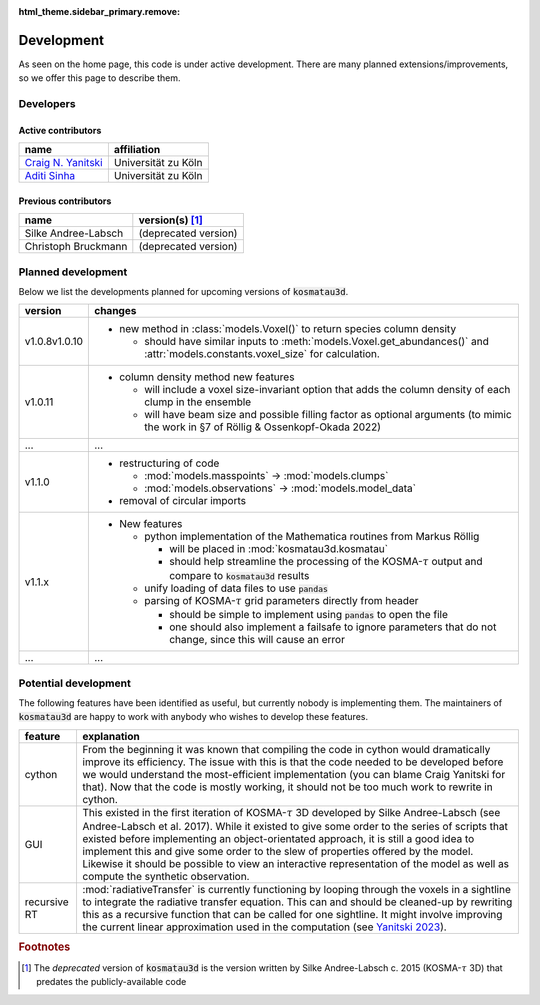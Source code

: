 :html_theme.sidebar_primary.remove:

***********
Development
***********

As seen on the home page, this code is under active development.
There are many planned extensions/improvements, so we offer this page to 
describe them.

Developers
==========

Active contributors
-------------------

.. Here the columns are for the developer and their affiliation.
   We will later include information about what they develop.

=======================================================   ===================
name                                                      affiliation
=======================================================   ===================
`Craig N. Yanitski <https://github.com/CraigYanitski>`_   Universität zu Köln
`Aditi Sinha <https://github.com/aditi0009>`_             Universität zu Köln
=======================================================   ===================

Previous contributors
---------------------

.. Here the columns are for the previous contributor and the version(s) of the
   code they worked on.

===================   ===========================
name                  version(s) [#f1]_
===================   ===========================
Silke Andree-Labsch   (deprecated version)
Christoph Bruckmann   (deprecated version)
===================   ===========================

Planned development
===================

Below we list the developments planned for upcoming versions of 
:code:`kosmatau3d`.

+---------+-------------------------------------------------------------------+
| version | changes                                                           |
+=========+===================================================================+
| v1.0.8\ | - new method in :class:`models.Voxel()` to return species column  |
| v1.0.10 |   density                                                         |
|         |                                                                   |
|         |   - should have similar inputs to                                 |
|         |     :meth:`models.Voxel.get_abundances()` and                     |
|         |     :attr:`models.constants.voxel_size` for calculation.          |
+---------+-------------------------------------------------------------------+
| v1.0.11 | - column density method new features                              |
|         |                                                                   |
|         |   - will include a voxel size-invariant option that adds the      |
|         |     column density of each clump in the ensemble                  |
|         |                                                                   |
|         |   - will have beam size and possible filling factor as optional   |
|         |     arguments (to mimic the work in §7 of Röllig &                |
|         |     Ossenkopf-Okada 2022)                                         |
+---------+-------------------------------------------------------------------+
| ...     | ...                                                               |
+---------+-------------------------------------------------------------------+
| v1.1.0  | - restructuring of code                                           |
|         |                                                                   |
|         |   - :mod:`models.masspoints` -> :mod:`models.clumps`              |
|         |                                                                   |
|         |   - :mod:`models.observations` -> :mod:`models.model_data`        |
|         |                                                                   |
|         | - removal of circular imports                                     |
+---------+-------------------------------------------------------------------+
| v1.1.x  | - New features                                                    |
|         |                                                                   |
|         |   - python implementation of the Mathematica routines from        |
|         |     Markus Röllig                                                 |
|         |                                                                   |
|         |     - will be placed in :mod:`kosmatau3d.kosmatau`                |
|         |                                                                   |
|         |     - should help streamline the processing of the                |
|         |       KOSMA-:math:`\tau` output and compare to :code:`kosmatau3d` |
|         |       results                                                     |
|         |                                                                   |
|         |   - unify loading of data files to use :code:`pandas`             |
|         |                                                                   |
|         |   - parsing of KOSMA-:math:`\tau` grid parameters directly from   |
|         |     header                                                        |
|         |                                                                   |
|         |     - should be simple to implement using :code:`pandas` to open  |
|         |       the file                                                    |
|         |                                                                   |
|         |     - one should also implement a failsafe to ignore parameters   |
|         |       that do not change, since this will cause an error          |
+---------+-------------------------------------------------------------------+
| ...     | ...                                                               |
+---------+-------------------------------------------------------------------+


Potential development
=====================

The following features have been identified as useful, but currently nobody
is implementing them.
The maintainers of :code:`kosmatau3d` are happy to work with anybody who wishes
to develop these features.

+-------------+---------------------------------------------------------------+
| feature     | explanation                                                   |
+=============+===============================================================+
| cython      | From the beginning it was known that compiling the code in    |
|             | cython would dramatically improve its efficiency.             |
|             | The issue with this is that the code needed to be developed   |
|             | before we would understand the most-efficient implementation  |
|             | (you can blame Craig Yanitski for that).                      |
|             | Now that the code is mostly working, it should not be too     |
|             | much work to rewrite in cython.                               |
+-------------+---------------------------------------------------------------+
| GUI         | This existed in the first iteration of KOSMA-:math:`\tau` 3D  |
|             | developed by Silke Andree-Labsch (see Andree-Labsch et al.    |
|             | 2017).                                                        |
|             | While it existed to give some order to the series of scripts  |
|             | that existed before implementing an object-orientated         |
|             | approach, it is still a good idea to implement this and give  |
|             | some order to the slew of properties offered by the model.    |
|             | Likewise it should be possible to view an interactive         |
|             | representation of the model as well as compute the synthetic  |
|             | observation.                                                  |
+-------------+---------------------------------------------------------------+
| recursive   | :mod:`radiativeTransfer` is currently functioning by          |
| RT          | looping through the voxels in a sightline to integrate the    |
|             | radiative transfer equation.                                  |
|             | This can and should be cleaned-up by rewriting this as a      |
|             | recursive function that can be called for one sightline.      |
|             | It might involve improving the current linear approximation   |
|             | used in the computation (see                                  |
|             | `Yanitski 2023 <https://kups.ub.uni-koeln.de/71850/>`_).      |
+-------------+---------------------------------------------------------------+

.. rubric:: Footnotes

.. [#f1]

   The *deprecated* version of :code:`kosmatau3d` is the version written by 
   Silke Andree-Labsch c. 2015 (KOSMA-:math:`\tau` 3D) that predates the 
   publicly-available code
